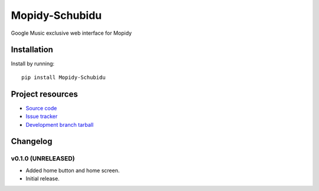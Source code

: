 ****************************
Mopidy-Schubidu
****************************

.. image:: https://img.shields.io/pypi/v/Mopidy-Schubidu.svg?style=flat
    :target: https://pypi.python.org/pypi/Mopidy-Schubidu/
    :alt: Latest PyPI version

.. image:: https://img.shields.io/pypi/dm/Mopidy-Schubidu.svg?style=flat
    :target: https://pypi.python.org/pypi/Mopidy-Schubidu/
    :alt: Number of PyPI downloads

Google Music exclusive web interface for Mopidy


Installation
============

Install by running::

    pip install Mopidy-Schubidu




Project resources
=================

- `Source code <https://github.com/kraiz/mopidy-schubidu>`_
- `Issue tracker <https://github.com/kraiz/mopidy-schubidu/issues>`_
- `Development branch tarball <https://github.com/kraiz/mopidy-schubidu/archive/master.tar.gz#egg=Mopidy-Schubidu-dev>`_


Changelog
=========

v0.1.0 (UNRELEASED)
----------------------------------------
- Added home button and home screen.
- Initial release.
